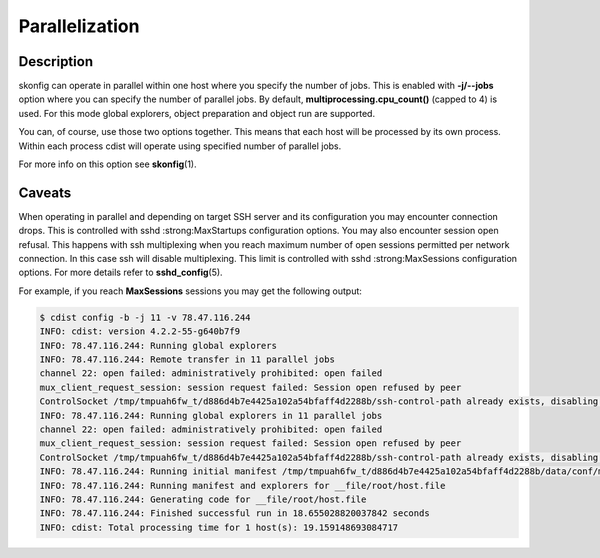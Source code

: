Parallelization
===============

Description
-----------
skonfig can operate in parallel within one host where you specify
the number of jobs. This is enabled with :strong:`-j/--jobs` option where you
can specify the number of parallel jobs. By default,
:strong:`multiprocessing.cpu_count()` (capped to 4) is used. For this mode global explorers,
object preparation and object run are supported.

You can, of course, use those two options together. This means that each host
will be processed by its own process. Within each process cdist will operate
using specified number of parallel jobs.

For more info on this option see :strong:`skonfig`\ (1).


Caveats
-------
When operating in parallel and depending on target SSH server and its
configuration you may encounter connection drops.
This is controlled with sshd :strong:MaxStartups configuration options.
You may also encounter session open refusal. This happens with ssh multiplexing
when you reach maximum number of open sessions permitted per network
connection. In this case ssh will disable multiplexing.
This limit is controlled with sshd :strong:MaxSessions configuration
options. For more details refer to :strong:`sshd_config`\ (5).

For example, if you reach :strong:`MaxSessions` sessions you may get the
following output:

.. code-block:: sh

    $ cdist config -b -j 11 -v 78.47.116.244
    INFO: cdist: version 4.2.2-55-g640b7f9
    INFO: 78.47.116.244: Running global explorers
    INFO: 78.47.116.244: Remote transfer in 11 parallel jobs
    channel 22: open failed: administratively prohibited: open failed
    mux_client_request_session: session request failed: Session open refused by peer
    ControlSocket /tmp/tmpuah6fw_t/d886d4b7e4425a102a54bfaff4d2288b/ssh-control-path already exists, disabling multiplexing
    INFO: 78.47.116.244: Running global explorers in 11 parallel jobs
    channel 22: open failed: administratively prohibited: open failed
    mux_client_request_session: session request failed: Session open refused by peer
    ControlSocket /tmp/tmpuah6fw_t/d886d4b7e4425a102a54bfaff4d2288b/ssh-control-path already exists, disabling multiplexing
    INFO: 78.47.116.244: Running initial manifest /tmp/tmpuah6fw_t/d886d4b7e4425a102a54bfaff4d2288b/data/conf/manifest/init
    INFO: 78.47.116.244: Running manifest and explorers for __file/root/host.file
    INFO: 78.47.116.244: Generating code for __file/root/host.file
    INFO: 78.47.116.244: Finished successful run in 18.655028820037842 seconds
    INFO: cdist: Total processing time for 1 host(s): 19.159148693084717

